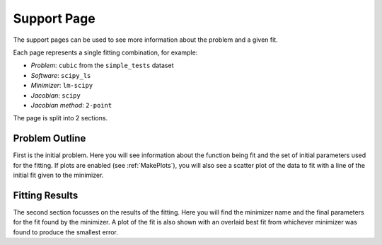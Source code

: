 .. _support_pages:

============
Support Page
============

The support pages can be used to see more information about the problem and a
given fit.

Each page represents a single fitting combination, for example:

- *Problem*: ``cubic`` from the ``simple_tests`` dataset
- *Software*: ``scipy_ls``
- *Minimizer*: ``lm-scipy``
- *Jacobian*: ``scipy``
- *Jacobian method*: ``2-point``

The page is split into 2 sections.

Problem Outline
***************

First is the initial problem. Here you will see information about the function
being fit and the set of initial parameters used for the fitting.
If plots are enabled (see :ref:`MakePlots`), you will also see a scatter plot
of the data to fit with a line of the initial fit given to the minimizer.

Fitting Results
***************

The second section focusses on the results of the fitting. Here you will find
the minimizer name and the final parameters for the fit found by the minimizer.
A plot of the fit is also shown with an overlaid best fit from whichever
minimizer was found to produce the smallest error.

